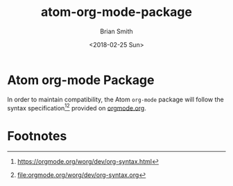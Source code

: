 
* Atom org-mode Package

In order to maintain compatibility, the Atom =org-mode= package will follow the syntax specification[fn:1][fn:2] provided on [[http://orgmode.org][orgmode.org]].

* Export Settings                                                  :noexport:

#+OPTIONS: ':nil *:t -:t ::t <:t H:3 \n:nil ^:{} arch:headline
#+OPTIONS: author:t broken-links:nil c:nil creator:nil
#+OPTIONS: d:(not "LOGBOOK") date:t e:t email:nil f:t inline:t num:t
#+OPTIONS: p:nil pri:nil prop:nil stat:t tags:t tasks:t tex:t
#+OPTIONS: timestamp:t title:t toc:nil todo:t |:t
#+TITLE: atom-org-mode-package
#+DATE: <2018-02-25 Sun>
#+AUTHOR: Brian Smith
#+EMAIL: melioratus@Brians-MacBook-Pro.local
#+LANGUAGE: en
#+SELECT_TAGS: export
#+EXCLUDE_TAGS: noexport
#+EXPORT_SELECT_TAGS: export
#+EXPORT_EXCLUDE_TAGS: noexport
#+CREATOR: Emacs 25.3.1 (Org mode 9.1.6)

* Footnotes

[fn:1] [[https://orgmode.org/worg/dev/org-syntax.html]]

[fn:2] [[file:orgmode.org/worg/dev/org-syntax.org]]


